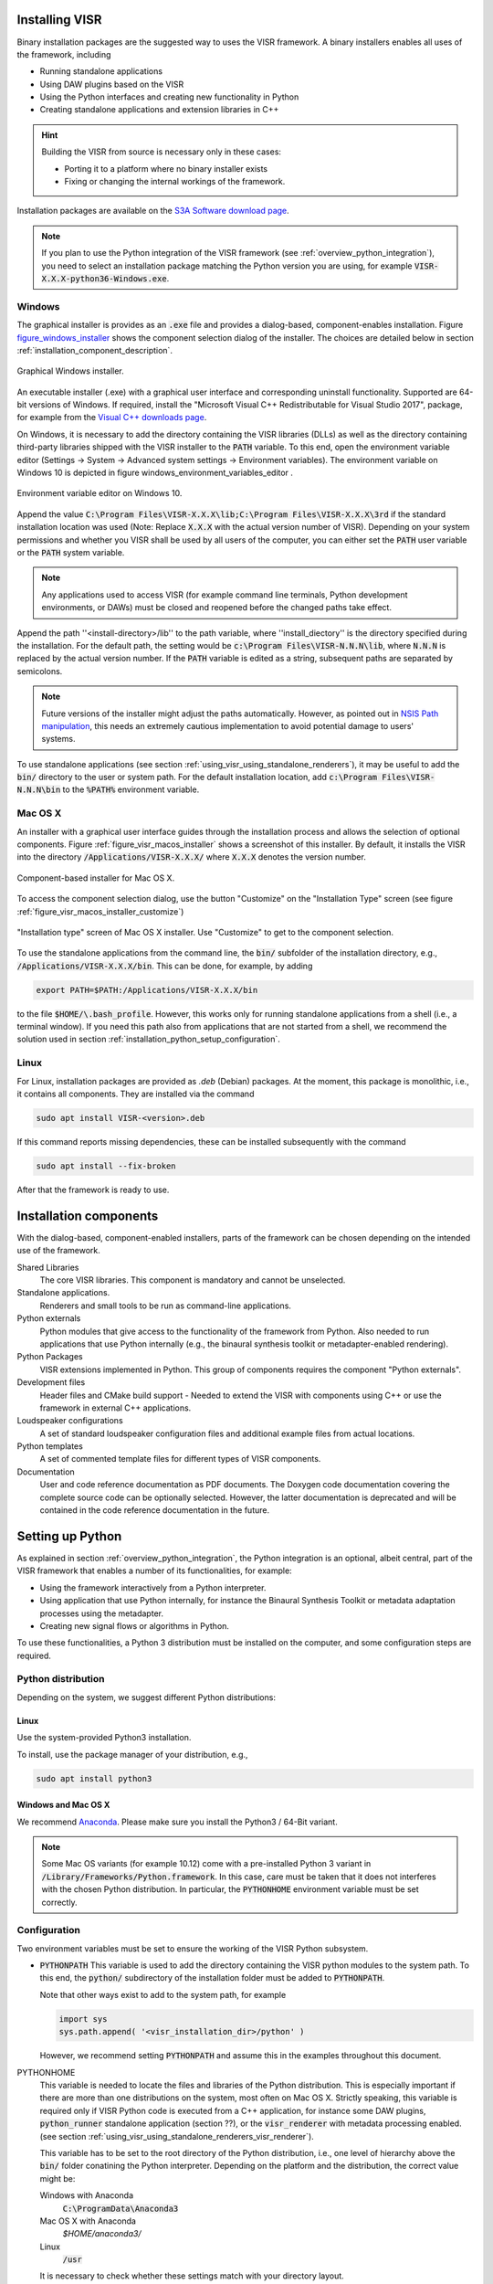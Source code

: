 Installing VISR
================================

Binary installation packages are the suggested way to uses the VISR framework.
A binary installers enables all uses of the framework, including

* Running standalone applications
* Using DAW plugins based on the VISR 
* Using the Python interfaces and creating new functionality in Python
* Creating standalone applications and extension libraries in C++

.. hint:: Building the VISR from source is necessary only in these cases:

    - Porting it to a platform where no binary installer exists
    - Fixing or changing the internal workings of the framework.

Installation packages are available on the `S3A Software download page <http://s3a-audio.space>`_.

.. note:: If you plan to use the Python integration of the VISR framework (see :ref:`overview_python_integration`), you need to select an installation package matching the Python version you are using, for example :code:`VISR-X.X.X-python36-Windows.exe`.

.. _installation_windows:

Windows
-------

The graphical installer is provides as an :code:`.exe` file and provides a dialog-based, component-enables installation.
Figure figure_windows_installer_ shows the component selection dialog of the installer. The choices are detailed below in section :ref:`installation_component_description`.

.. _figure_windows_installer:
.. figure:: ../images/windows_installer.png
   :width: 60 %
   :align: center   
   
   Graphical Windows installer.

An executable installer (.exe) with a graphical user interface and corresponding uninstall functionality. Supported are 64-bit versions of Windows.
If required, install the "Microsoft Visual C++ Redistributable for Visual Studio 2017", package,
for example from the `Visual C++ downloads page <https://support.microsoft.com/en-us/help/2977003/the-latest-supported-visual-c-downloads>`_.

On Windows, it is necessary to add the directory containing the VISR libraries (DLLs) as well as the directory containing third-party libraries shipped with the VISR installer to the :code:`PATH` variable.
To this end, open the environment variable editor (Settings -> System -> Advanced system settings -> Environment variables).
The environment variable on Windows 10 is depicted in figure windows_environment_variables_editor .

.. _windows_environment_variables_editor:
.. figure:: ../images/windows_environment_variables_editor.png
   :width: 60 %
   :align: center   
   
   Environment variable editor on Windows 10.

Append the value :code:`C:\Program Files\VISR-X.X.X\lib;C:\Program Files\VISR-X.X.X\3rd` if the standard installation location was used (Note: Replace :code:`X.X.X` with the actual version number of VISR).
Depending on your system permissions and whether you VISR shall be used by all users of the computer, you can either set the :code:`PATH` user variable or the :code:`PATH` system variable.

.. note::
   Any applications used to access VISR (for example command line terminals, Python development environments, or DAWs) must be closed and reopened before the changed paths take effect.

Append the path ''<install-directory>/lib'' to the path variable, where ''install_diectory'' is the directory specified during the installation.
For the default path, the setting would be :code:`c:\Program Files\VISR-N.N.N\lib`, where :code:`N.N.N` is replaced by the actual version number.
If the :code:`PATH` variable is edited as a string, subsequent paths are separated by semicolons.

.. note:: Future versions of the installer might adjust the paths automatically.
   However, as pointed out in
   `NSIS Path manipulation <http://nsis.sourceforge.net/Path_Manipulation>`_,
   this needs an extremely cautious implementation to avoid potential damage to users' systems.
   
To use standalone applications (see section :ref:`using_visr_using_standalone_renderers`), it may be useful to add the :code:`bin/` directory to the user or system path.
For the default installation location, add :code:`c:\Program Files\VISR-N.N.N\bin` to the :code:`%PATH%` environment variable.

Mac OS X
--------
An installer with a graphical user interface guides through the installation process and allows the selection of optional components.
Figure :ref:`figure_visr_macos_installer` shows a screenshot of this installer.
By default, it installs the VISR into the directory :code:`/Applications/VISR-X.X.X/` where :code:`X.X.X` denotes the version number.

.. _figure_visr_macos_installer:

.. figure:: ../images/visr_macos_installer.png
   :width: 75 %
   :align: center   
   
   Component-based installer for Mac OS X.

To access the component selection dialog, use the button "Customize" on the "Installation Type" screen (see figure :ref:`figure_visr_macos_installer_customize`)
   
.. _figure_visr_macos_installer_customize:

.. figure:: ../images/visr_macos_installer_customize.png
   :width: 75 %
   :align: center   
   
   "Installation type" screen of Mac OS X installer. Use "Customize" to get to the component selection.

   
To use the standalone applications from the command line, the :code:`bin/` subfolder of the installation directory, e.g., :code:`/Applications/VISR-X.X.X/bin`.
This can be done, for example, by adding 

.. code-block:: bash

   export PATH=$PATH:/Applications/VISR-X.X.X/bin

to the file :code:`$HOME/\.bash_profile`.
However, this works only for running standalone applications from a shell (i.e., a terminal window). 
If you need this path also from applications that are not started from a shell, we recommend the solution used in section :ref:`installation_python_setup_configuration`.

   
Linux
-----

For Linux, installation packages are provided as *.deb* (Debian) packages.
At the moment, this package is monolithic, i.e., it contains all components.
They are installed via the command

.. code-block:: bash

   sudo apt install VISR-<version>.deb

If this command reports missing dependencies, these can be installed subsequently with the command 

.. code-block:: bash

   sudo apt install --fix-broken

After that the framework is ready to use.

.. _installation_component_description:

Installation components
=======================

With the dialog-based, component-enabled installers, parts of the framework can be chosen depending on the intended use of the framework.

Shared Libraries
  The core VISR libraries. This component is mandatory and cannot be unselected.
Standalone applications.
  Renderers and small tools to be run as command-line applications.
Python externals
  Python modules that give access to the functionality of the framework from Python.
  Also needed to run applications that use Python internally (e.g., the binaural synthesis toolkit or metadapter-enabled rendering).
Python Packages
  VISR extensions implemented in Python. This group of components requires the component "Python externals".
Development files
  Header files and CMake build support - Needed to extend the VISR with components using C++ or use the framework in external C++ applications.
Loudspeaker configurations
  A set of standard loudspeaker configuration files and additional example files from actual locations.
Python templates
  A set of commented template files for different types of VISR components.
Documentation
  User and code reference documentation as PDF documents.
  The Doxygen code documentation covering the complete source code can be optionally selected. However, the latter documentation is deprecated and will be contained in the code reference documentation in the future.

.. _visr_installation_setting_up_python:
  
Setting up Python
=================

As explained in section :ref:`overview_python_integration`, the Python integration is an optional, albeit central, part of the VISR framework that enables a number of its functionalities, for example:

* Using the framework interactively from a Python interpreter.
* Using application that use Python internally, for instance the Binaural Synthesis Toolkit or metadata adaptation processes using the metadapter. 
* Creating new signal flows or algorithms in Python.

To use these functionalities, a Python 3 distribution must be installed on the computer, and some configuration steps are required.

Python distribution
-------------------

Depending on the system, we suggest different Python distributions:

Linux
^^^^^

Use the system-provided Python3 installation.

To install, use the package manager of your distribution, e.g.,

.. code-block:: bash

   sudo apt install python3

Windows and Mac OS X
^^^^^^^^^^^^^^^^^^^^
We recommend `Anaconda <https://www.anaconda.com/download/>`_. Please make sure you install the  Python3 / 64-Bit variant. 

.. note:: Some Mac OS variants (for example 10.12) come with a pre-installed Python 3 variant in :code:`/Library/Frameworks/Python.framework`.
   In this case, care must be taken that it does not interferes with the chosen Python distribution. In particular, the :code:`PYTHONHOME` environment variable must be set correctly.

.. _installation_python_setup_configuration:

Configuration
-------------

Two environment variables must be set to ensure the working of the VISR Python subsystem.

* :code:`PYTHONPATH` This variable is used to add the directory containing the VISR python modules to the system path.
  To this end, the :code:`python/` subdirectory of the installation folder must be added to :code:`PYTHONPATH`.
  
  Note that other ways exist to add to the system path, for example 

  .. code-block:: Python

     import sys
     sys.path.append( '<visr_installation_dir>/python' )

  However, we recommend setting :code:`PYTHONPATH` and assume this in the examples throughout this document.

PYTHONHOME
  This variable is needed to locate the files and libraries of the Python distribution.
  This is especially important if there are more than one distributions on the system, most often on Mac OS X.
  Strictly speaking, this variable is required only if VISR Python code is executed from a C++ application, for instance some DAW plugins, :code:`python_runner` standalone application (section ??), or the :code:`visr_renderer` with metadata processing enabled. (see section :ref:`using_visr_using_standalone_renderers_visr_renderer`).

  This variable has to be set to the root directory of the Python distribution, i.e., 
  one level of hierarchy above the :code:`bin/` folder conatining the Python interpreter.
  Depending on the platform and the distribution, the correct value might be:
  
  Windows with Anaconda
    :code:`C:\ProgramData\Anaconda3`
  Mac OS X with Anaconda
    `$HOME/anaconda3/`
  Linux
    :code:`/usr`

  It is necessary to check whether these settings match with your directory layout.
  
  If the Python distribution provides a :code:`python-config` or :code:`python3-config` binary, the command

  .. code-block:: bash

    python-config --prefix

  or

  .. code-block:: bash

    python3-config --prefix
  
  can be used to retrieve the required value for :code:`PYTHONHOME`
  On Linux, setting :code:`PYTHONHOME` is not necessary in most cases, because there is only the system-provided Python installation available.
  
OPENBLAS_NUM_THREADS 
  It is advisable, in many cases, to set the value of this environment variable to 1. It controls how :code:`numpy` numerical algebra functions are distributed to multiple CPU cores.
  :code:`numpy` is used by the VISR Python integration as well as in many Python-based VISR components performing mathematical or DSP operations. 
  For the matrix/vector sizes typically encountered in our code, the overhead for distributing the work over multiple cores typically exceeds the potential gains.
  Multithreading is disabled by setting the maximum number of cores (or threads) to 1:

  .. code-block:: bash

    OPENBLAS_NUM_THREADS = 1

  This setting is optional. However, if you encounter excessive processor loads, for example a constant 100% load in the real-time thread, this setting can help to resolve the problem.

Depending on the operating system, these variables can be set as follows:

Linux
  Append the lines
  
  .. code-block:: bash

    export PYTHONPATH=$PYTHONPATH:/usr/share/visr/python
    export OPENBLAS_NUM_THREADS=1

  to :code:`$HOME/.profile`.

Windows
  Add :code:`PYTHONPATH` entries either as a user or system variable as described in :ref:`installation_windows` section.
  The corrects setting are (assuming the default installation directory and the Anaconda distribution):
  
  .. code-block:: bash

    PYTHONPATH=c:\Program Files\VISR-X.X.X\python
    PYTHONHOME=c:\ProgramData\Anaconda3
    OPENBLAS_NUM_THREADS=1
  
  Note that if there is already a :code:`PYTHONPATH` variable, the recommended value should be appended, using a semicolon as a separator.

Mac OS X
  In order to set the environment variables system-wide, without requiring that the applications in question is started from a shell, (e.g., a command-line terminal), we recommend a custom :code:`launchd` property list file, as detailed, e.g., in this `StackExchange thread <https://apple.stackexchange.com/questions/106355/setting-the-system-wide-path-environment-variable-in-mavericks>`_.

.. note:: For convenience, the installers create a pre-configured :code:`VISR-X.X.X.plist` file in the :code:`etc` subdirectory of the installation directory (e.g., :code:`/Applications/VISR-X.X.X/etc/VISR-X.X.X.plist` ).
  This file can be either loaded directly or copied to the :code:`LaunchAgents/` directory first. Please check the values in this file first and adjust them accordingly.

  The :code:`VISR-X.X.X.plist` will have this contents:

  .. code-block:: xml

     <?xml version="1.0" encoding="UTF-8"?>
     <!DOCTYPE plist PUBLIC "-//Apple//DTD PLIST 1.0//EN" "http://www.apple.com/DTDs/PropertyList-1.0.dtd">
     <plist version="1.0">
     <dict>
      <key>Label</key>
      <string>my.startup</string>
      <key>ProgramArguments</key>
      <array>
        <string>sh</string>
        <string>-c</string>
        <string>
        launchctl setenv PYTHONPATH /Applications/VISR-X.X.X/python
        launchctl setenv OPENBLAS_NUM_THREADS 1
        launchctl setenv PYTHONHOME <BASE_DIRECTORY_OF_PYTHON_INSTALLATION>
        </string>
      </array>
      <key>RunAtLoad</key>
      <true/>
     </dict>
     </plist>

  By convention, these files are stored in :code:`/Users/<loginname>/Library/LaunchAgents/`.
  To activate the settings, call
  
  .. code-block:: bash
  
    launchctl load <path-to-file>/VISR-X.X.X.plist
    
  To take effect, all applications using these settings (e.g., terminals, Python interpreters, DAWs) must be quit and reopened.
  
  These settings are preserved if the machine is restarted.
  To deactivate them, the property list file must be unloaded:
  
    .. code-block:: bash

      launchctl unload <path-to-file>/VISR-X.X.X.plist

  If you made changes to the settings, you have to perform the :code:`unload` command followed by a :code:`load`.
  
Verifying the installation
==========================

We suggest some basic tests to verify that the VISR framework has been correctly installed and configured.

Testing a standalone application
--------------------------------
This test is to ensure that that the installation is successful, and that the VISR shared libraries can be located and are compatible with the system.
When using the component-enabled installers, the component ``Standalone applications`` must have been selected in order to perform this check.

In a terminal (Linux shell, Mac OS Terminal application, Windows command line :code:`cmd`),
execute this command:

.. code-block:: bash

   <visr-installation-dir>/bin/matrix_convolver --version
   
For the different platforms, the full commands are (assuming the default installation directory)
Windows

  .. code-block:: bash

     "c:\Program Files\VISR-X.X.X\bin\matrix_convolver.exe" --version
     
   Note that the quotes are necessary to cope with the space in the path.
   
Mac OS X

  .. code-block:: bash

     /Applications/VISR-X.X.X/bin/matrix_convolver --version

Linux

  .. code-block:: bash

     /usr/bin/matrix_convolver --version

If you added the :code:`bin/` directory as described above, calling 

  .. code-block:: bash

     matrix_convolver --version
     
is sufficient.

In any case, the call should generate a statement like

  .. code-block:: bash

     VISR Matrix convolver utility  0.10.0

If there is an error message about a missing shared library (or DLL), you should consult the respective section about installation. 
In particular this applies Windows, where the :code:`PATH` variable needs to be set accordingly.

Testing the interactive Python integration
^^^^^^^^^^^^^^^^^^^^^^^^^^^^^^^^^^^^^^^^^^

This test ensures that the VISR framework can be used interactively from Python interpreters.

First start a Python 3 interpreter (for example :code:`python` or :code:`ipython`).
Depending on the system, the binaries might be called :code:`python3` or :code:`ipython3`, respectively
It must be the interpreter of the Python distribution you intend to use (e.g., Anaconda).

In the interpreter, try to import the :code:`visr` modules
  
  .. code-block:: python
    
     import visr

This command should return without an error message.
In this case, you can check whether the module is loaded from the correct location:

  .. code-block:: python

    getattr( visr, '__file__' )

The directory of the resulting file path should be :code:`<visr-installation-dir>/python`.
For example, on Windows this returns :code:`C:\Program Files\VISR 0.10.0\\python\\visr.pyd`.

.. todo:: Add a test with the :code:`python_runner` application to check whether the
   linked Python library is found and the setting of :code:`PYTHONHOME` is sensible.

